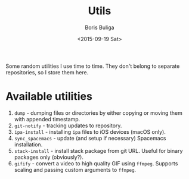 #+TITLE:        Utils
#+AUTHOR:       Boris Buliga
#+EMAIL:        d12frosted@icloud.com
#+DATE:         <2015-09-19 Sat>
#+STARTUP:      showeverything
#+OPTIONS:      toc:nil

Some random utilities I use time to time. They don't belong to separate
repositories, so I store them here.

* Available utilities

1. =dump= - dumping files or directories by either copying or moving them with
   appended timestamp.
2. =git-notify= - tracking updates to repository.
3. =ipa-install= - installing =ipa= files to iOS devices (macOS only).
4. =sync_spacemacs= - update (and setup if necessary) Spacemacs installation.
5. =stack-install= - install stack package from git URL. Useful for binary
   packages only (obviously?).
6. =gifify= - convert a video to high quality GIF using =ffmpeg=. Supports
   scaling and passing custom arguments to =ffmpeg=.
